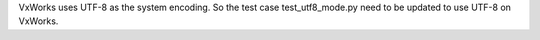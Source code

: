 VxWorks uses UTF-8 as the system encoding. So the test case test_utf8_mode.py
need to be updated to use UTF-8 on VxWorks.
